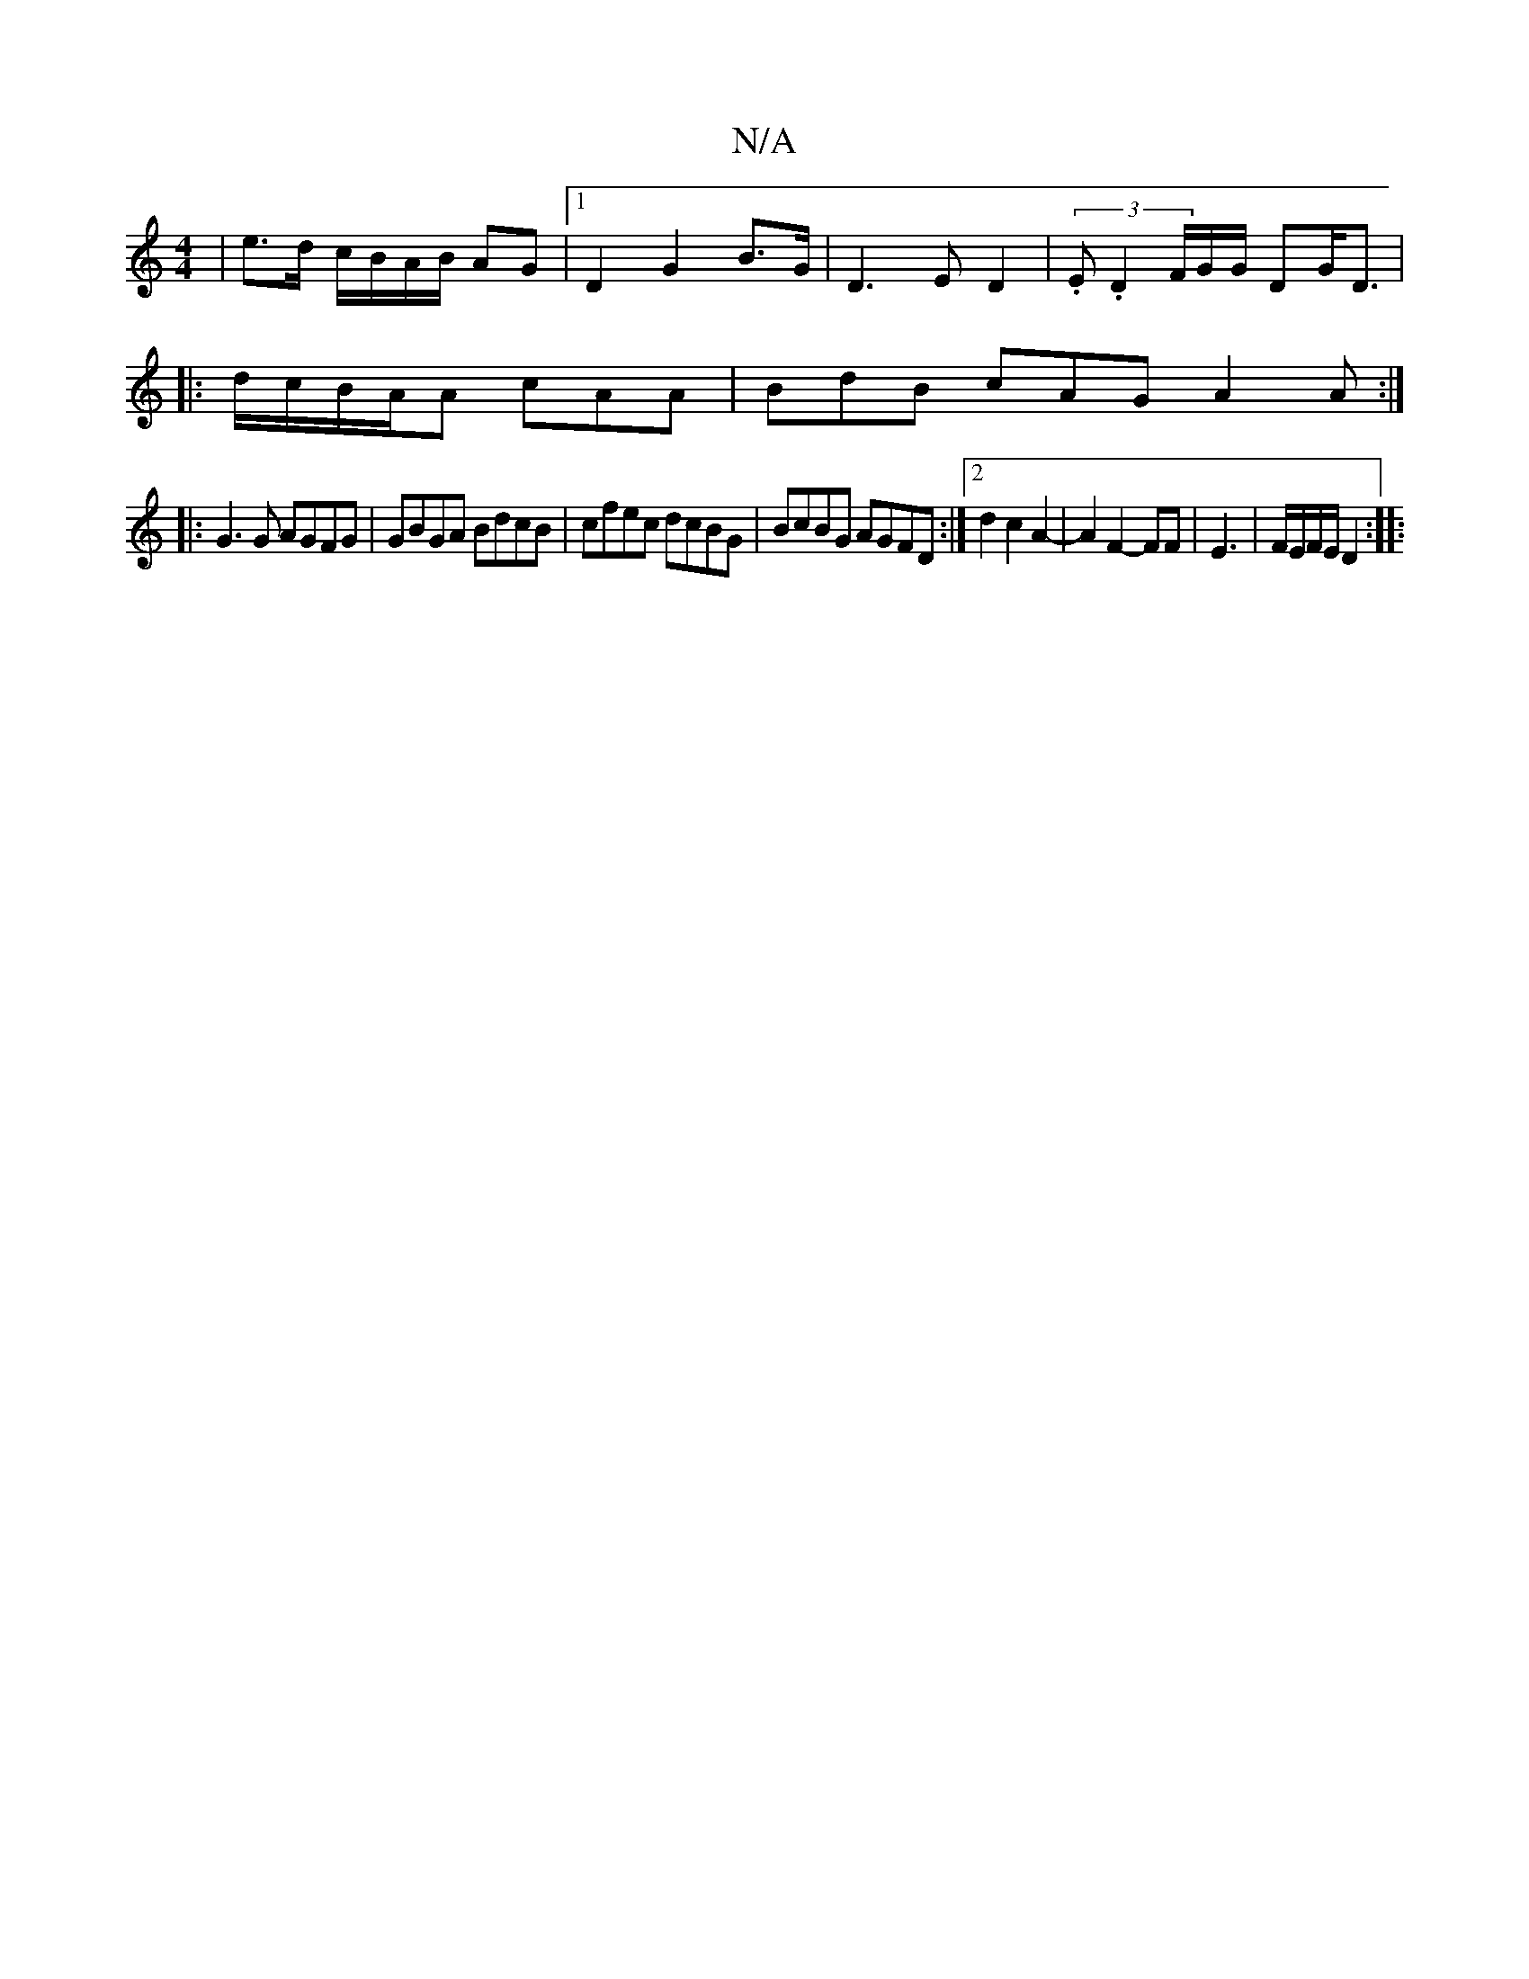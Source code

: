 X:1
T:N/A
M:4/4
R:N/A
K:Cmajor
| e>d c/B/A/B/ AG |1 D2 G2 B>G | D3 E D2 | (3.E.D2 F/G/G/ DG/2D3/2|
|: d/c/B/A/A cAA | BdB cAG A2A :|
|: G3 G AGFG | GBGA BdcB | cfec dcBG | BcBG AGFD :|2 d2 c2A2- | A2 F2- FF | E3 | F/E/F/E/ D2 :|
|: